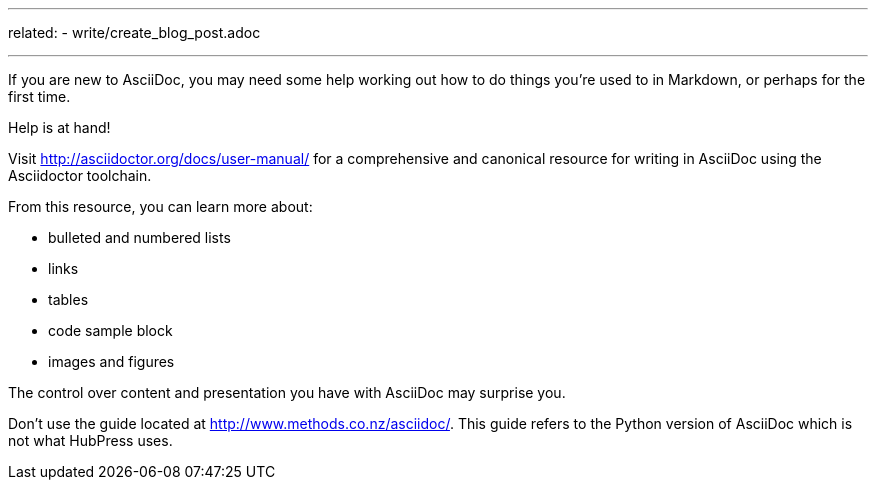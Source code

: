 ---
related:
    - write/create_blog_post.adoc

---

If you are new to AsciiDoc, you may need some help working out how to do things you're used to in Markdown, or perhaps for the first time.

Help is at hand!

Visit http://asciidoctor.org/docs/user-manual/ for a comprehensive and canonical resource for writing in AsciiDoc using the Asciidoctor toolchain. 

From this resource, you can learn more about:

* bulleted and numbered lists
* links
* tables
* code sample block
* images and figures

The control over content and presentation you have with AsciiDoc may surprise you.

Don't use the guide located at http://www.methods.co.nz/asciidoc/. This guide refers to the Python version of AsciiDoc which is not what HubPress uses.